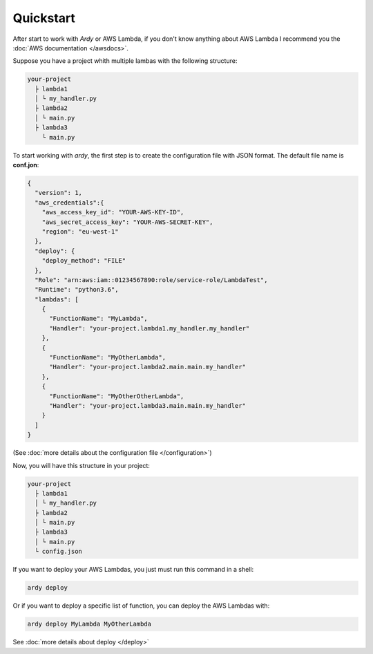 Quickstart
==========

After start to work with `Ardy` or AWS Lambda, if you don't know anything about AWS Lambda  I recommend you the :doc:`AWS documentation </awsdocs>`.

Suppose you have a project whith multiple lambas with the following structure:

.. code-block:: bash

   your-project
     ├ lambda1
     │ └ my_handler.py
     ├ lambda2
     │ └ main.py
     ├ lambda3
       └ main.py

To start working with `ardy`, the first step is to create the configuration file with JSON format. The default
file name is **conf.jon**:

.. code-block:: json

    {
      "version": 1,
      "aws_credentials":{
        "aws_access_key_id": "YOUR-AWS-KEY-ID",
        "aws_secret_access_key": "YOUR-AWS-SECRET-KEY",
        "region": "eu-west-1"
      },
      "deploy": {
        "deploy_method": "FILE"
      },
      "Role": "arn:aws:iam::01234567890:role/service-role/LambdaTest",
      "Runtime": "python3.6",
      "lambdas": [
        {
          "FunctionName": "MyLambda",
          "Handler": "your-project.lambda1.my_handler.my_handler"
        },
        {
          "FunctionName": "MyOtherLambda",
          "Handler": "your-project.lambda2.main.main.my_handler"
        },
        {
          "FunctionName": "MyOtherOtherLambda",
          "Handler": "your-project.lambda3.main.main.my_handler"
        }
      ]
    }

(See :doc:`more details about the configuration file </configuration>`)

Now, you will have this structure in your project:

.. code-block:: bash

   your-project
     ├ lambda1
     │ └ my_handler.py
     ├ lambda2
     │ └ main.py
     ├ lambda3
     │ └ main.py
     └ config.json

If you want to deploy your AWS Lambdas, you just must run this command in a shell:

.. code-block:: bash

   ardy deploy

Or if you want to deploy a specific list of function, you can deploy the AWS Lambdas with:

.. code-block:: bash

   ardy deploy MyLambda MyOtherLambda

See :doc:`more details about deploy </deploy>`